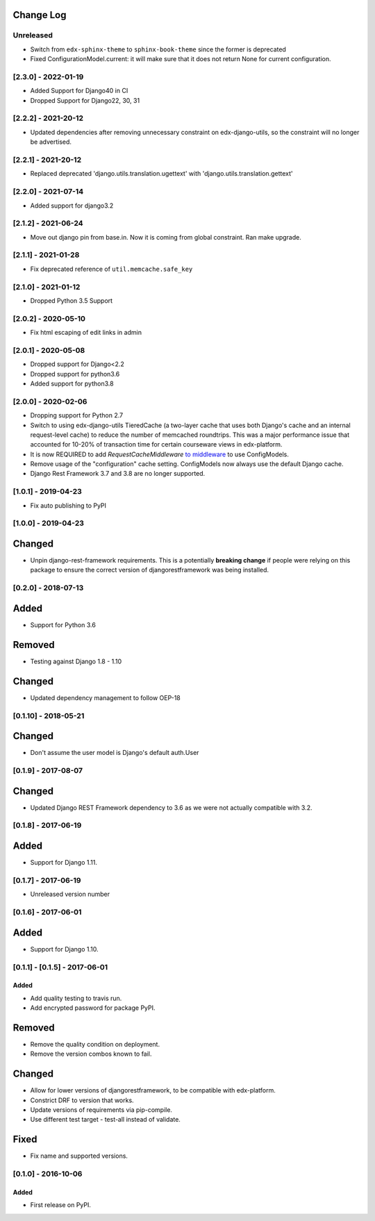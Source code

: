 Change Log
----------

..
   All enhancements and patches to django-config-models will be documented
   in this file.  It adheres to the structure of http://keepachangelog.com/ ,
   but in reStructuredText instead of Markdown (for ease of incorporation into
   Sphinx documentation and the PyPI description).

   This project adheres to Semantic Versioning (http://semver.org/).

.. There should always be an "Unreleased" section for changes pending release.

Unreleased
~~~~~~~~~~

* Switch from ``edx-sphinx-theme`` to ``sphinx-book-theme`` since the former is
  deprecated
* Fixed ConfigurationModel.current: it will make sure that it does not return None for current configuration.

[2.3.0] - 2022-01-19
~~~~~~~~~~~~~~~~~~~~
* Added Support for Django40 in CI
* Dropped Support for Django22, 30, 31

[2.2.2] - 2021-20-12
~~~~~~~~~~~~~~~~~~~~
* Updated dependencies after removing unnecessary constraint on edx-django-utils, so the constraint will no longer be advertised.

[2.2.1] - 2021-20-12
~~~~~~~~~~~~~~~~~~~~
* Replaced deprecated 'django.utils.translation.ugettext' with 'django.utils.translation.gettext'

[2.2.0] - 2021-07-14
~~~~~~~~~~~~~~~~~~~~
* Added support for django3.2

[2.1.2] - 2021-06-24
~~~~~~~~~~~~~~~~~~~~
* Move out django pin from base.in. Now it is coming from global constraint. Ran make upgrade.

[2.1.1] - 2021-01-28
~~~~~~~~~~~~~~~~~~~~
* Fix deprecated reference of ``util.memcache.safe_key``

[2.1.0] - 2021-01-12
~~~~~~~~~~~~~~~~~~~~
* Dropped Python 3.5 Support

[2.0.2] - 2020-05-10
~~~~~~~~~~~~~~~~~~~~
* Fix html escaping of edit links in admin

[2.0.1] - 2020-05-08
~~~~~~~~~~~~~~~~~~~~
* Dropped support for Django<2.2
* Dropped support for python3.6
* Added support for python3.8

[2.0.0] - 2020-02-06
~~~~~~~~~~~~~~~~~~~~
* Dropping support for Python 2.7
* Switch to using edx-django-utils TieredCache (a two-layer cache that uses both
  Django's cache and an internal request-level cache) to reduce the number of
  memcached roundtrips. This was a major performance issue that accounted for
  10-20% of transaction time for certain courseware views in edx-platform.
* It is now REQUIRED to add `RequestCacheMiddleware` `to middleware
  <https://github.com/openedx/edx-django-utils/tree/master/edx_django_utils/cache#tieredcachemiddleware>`_
  to use ConfigModels.
* Remove usage of the "configuration" cache setting. ConfigModels now always use
  the default Django cache.
* Django Rest Framework 3.7 and 3.8 are no longer supported.

[1.0.1] - 2019-04-23
~~~~~~~~~~~~~~~~~~~~
* Fix auto publishing to PyPI

[1.0.0] - 2019-04-23
~~~~~~~~~~~~~~~~~~~~
Changed
-------
* Unpin django-rest-framework requirements. This is a potentially **breaking change** if people were
  relying on this package to ensure the correct version of djangorestframework was being installed.


[0.2.0] - 2018-07-13
~~~~~~~~~~~~~~~~~~~~

Added
-----
* Support for Python 3.6

Removed
-------
* Testing against Django 1.8 - 1.10

Changed
-------
* Updated dependency management to follow OEP-18

[0.1.10] - 2018-05-21
~~~~~~~~~~~~~~~~~~~~~~~~~~~~~~~~~~~~~~~~~~~~~~~~

Changed
-------
* Don't assume the user model is Django's default auth.User


[0.1.9] - 2017-08-07
~~~~~~~~~~~~~~~~~~~~~~~~~~~~~~~~~~~~~~~~~~~~~~~~

Changed
-------
* Updated Django REST Framework dependency to 3.6 as we were not actually compatible with 3.2.


[0.1.8] - 2017-06-19
~~~~~~~~~~~~~~~~~~~~~~~~~~~~~~~~~~~~~~~~~~~~~~~~

Added
-----
* Support for Django 1.11.


[0.1.7] - 2017-06-19
~~~~~~~~~~~~~~~~~~~~~~~~~~~~~~~~~~~~~~~~~~~~~~~~
* Unreleased version number


[0.1.6] - 2017-06-01
~~~~~~~~~~~~~~~~~~~~~~~~~~~~~~~~~~~~~~~~~~~~~~~~

Added
-----
* Support for Django 1.10.

[0.1.1] - [0.1.5] - 2017-06-01
~~~~~~~~~~~~~~~~~~~~~~~~~~~~~~~~~~~~~~~~~~~~~~~~

Added
_____

* Add quality testing to travis run.
* Add encrypted password for package PyPI.

Removed
-------

* Remove the quality condition on deployment.
* Remove the version combos known to fail.

Changed
-------

* Allow for lower versions of djangorestframework, to be compatible with edx-platform.
* Constrict DRF to version that works.
* Update versions of requirements via pip-compile.
* Use different test target - test-all instead of validate.

Fixed
-----

* Fix name and supported versions.

[0.1.0] - 2016-10-06
~~~~~~~~~~~~~~~~~~~~~~~~~~~~~~~~~~~~~~~~~~~~~~~~

Added
_____

* First release on PyPI.
